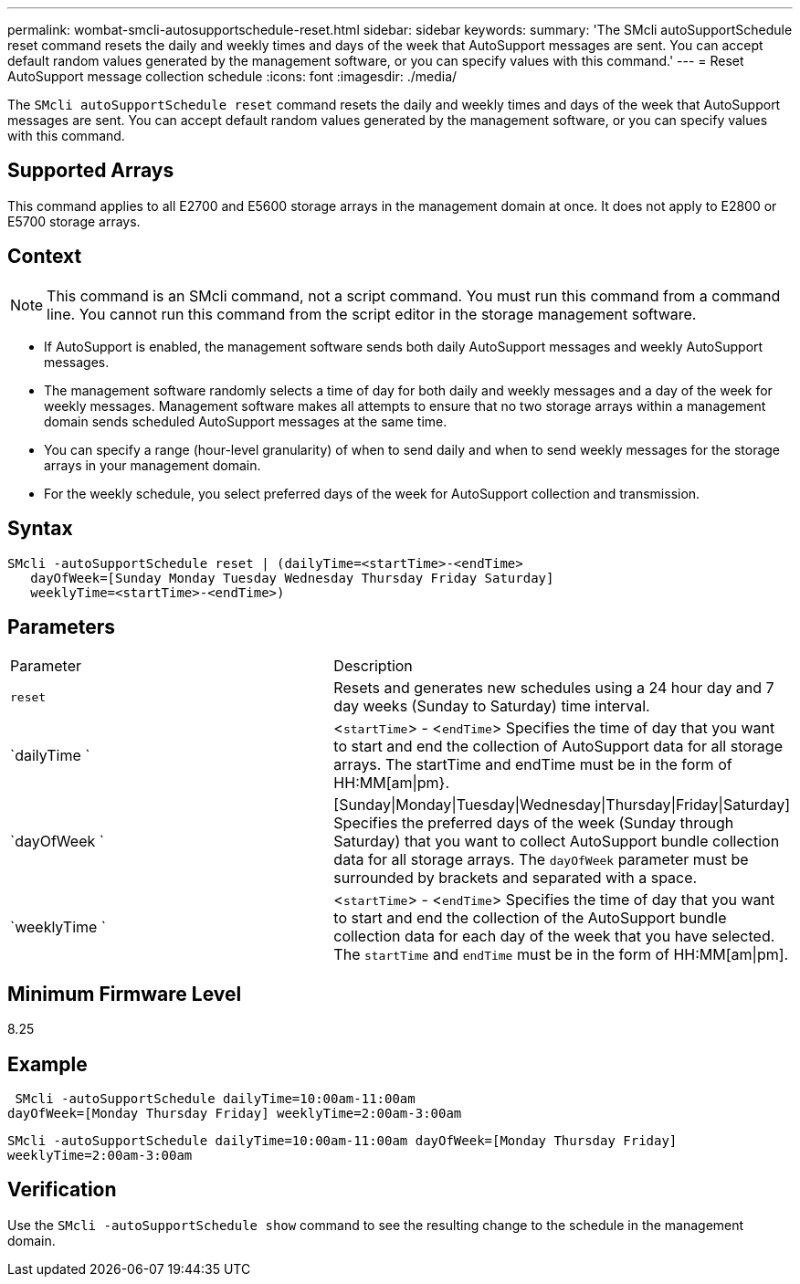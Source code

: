 ---
permalink: wombat-smcli-autosupportschedule-reset.html
sidebar: sidebar
keywords: 
summary: 'The SMcli autoSupportSchedule reset command resets the daily and weekly times and days of the week that AutoSupport messages are sent. You can accept default random values generated by the management software, or you can specify values with this command.'
---
= Reset AutoSupport message collection schedule
:icons: font
:imagesdir: ./media/

[.lead]
The `SMcli autoSupportSchedule reset` command resets the daily and weekly times and days of the week that AutoSupport messages are sent. You can accept default random values generated by the management software, or you can specify values with this command.

== Supported Arrays

This command applies to all E2700 and E5600 storage arrays in the management domain at once. It does not apply to E2800 or E5700 storage arrays.

== Context

[NOTE]
====
This command is an SMcli command, not a script command. You must run this command from a command line. You cannot run this command from the script editor in the storage management software.
====

* If AutoSupport is enabled, the management software sends both daily AutoSupport messages and weekly AutoSupport messages.
* The management software randomly selects a time of day for both daily and weekly messages and a day of the week for weekly messages. Management software makes all attempts to ensure that no two storage arrays within a management domain sends scheduled AutoSupport messages at the same time.
* You can specify a range (hour-level granularity) of when to send daily and when to send weekly messages for the storage arrays in your management domain.
* For the weekly schedule, you select preferred days of the week for AutoSupport collection and transmission.

== Syntax

----
SMcli -autoSupportSchedule reset | (dailyTime=<startTime>-<endTime>
   dayOfWeek=[Sunday Monday Tuesday Wednesday Thursday Friday Saturday]
   weeklyTime=<startTime>-<endTime>)
----

== Parameters

|===
| Parameter| Description
a|
`reset`
a|
Resets and generates new schedules using a 24 hour day and 7 day weeks (Sunday to Saturday) time interval.

a|
`dailyTime `
a|
<``startTime``> - <``endTime``> Specifies the time of day that you want to start and end the collection of AutoSupport data for all storage arrays. The startTime and endTime must be in the form of HH:MM[am\|pm}.

a|
`dayOfWeek `
a|
[Sunday\|Monday\|Tuesday\|Wednesday\|Thursday\|Friday\|Saturday] Specifies the preferred days of the week (Sunday through Saturday) that you want to collect AutoSupport bundle collection data for all storage arrays. The `dayOfWeek` parameter must be surrounded by brackets and separated with a space.

a|
`weeklyTime `
a|
<``startTime``> - <``endTime``> Specifies the time of day that you want to start and end the collection of the AutoSupport bundle collection data for each day of the week that you have selected. The `startTime` and `endTime` must be in the form of HH:MM[am\|pm].

|===

== Minimum Firmware Level

8.25

== Example

----
 SMcli -autoSupportSchedule dailyTime=10:00am-11:00am
dayOfWeek=[Monday Thursday Friday] weeklyTime=2:00am-3:00am
----

`SMcli -autoSupportSchedule dailyTime=10:00am-11:00am dayOfWeek=[Monday Thursday Friday] weeklyTime=2:00am-3:00am`

== Verification

Use the `SMcli -autoSupportSchedule show` command to see the resulting change to the schedule in the management domain.
